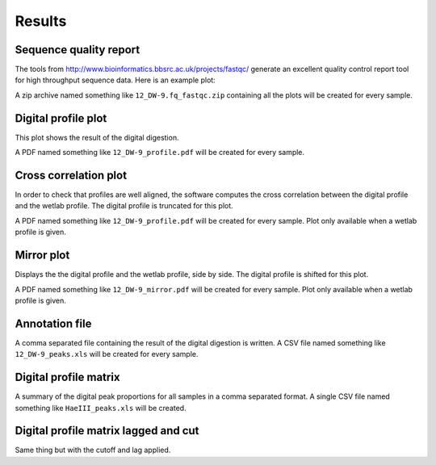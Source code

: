 =======
Results
=======

Sequence quality report
-----------------------
The tools from http://www.bioinformatics.bbsrc.ac.uk/projects/fastqc/ generate an excellent quality control report tool for high throughput sequence data. Here is an example plot:

.. image:: /images/per_base_quality.png
   :width: 1000 px

A zip archive named something like ``12_DW-9.fq_fastqc.zip`` containing all the plots will be created for every sample.

Digital profile plot
--------------------
This plot shows the result of the digital digestion.

.. image:: /images/profile.png
   :width: 1000 px

A PDF named something like ``12_DW-9_profile.pdf`` will be created for every sample.

Cross correlation plot
----------------------
In order to check that profiles are well aligned, the software computes the cross correlation between the digital profile and the wetlab profile. The digital profile is truncated for this plot.

.. image:: /images/correlation.png
   :width: 1000 px

A PDF named something like ``12_DW-9_profile.pdf`` will be created for every sample.
Plot only available when a wetlab profile is given.

Mirror plot
-----------
Displays the the digital profile and the wetlab profile, side by side. The digital profile is shifted for this plot.

.. image:: /images/mirror.png
   :width: 1000 px

A PDF named something like ``12_DW-9_mirror.pdf`` will be created for every sample.
Plot only available when a wetlab profile is given.

Annotation file
---------------
A comma separated file containing the result of the digital digestion is written.
A CSV file named something like ``12_DW-9_peaks.xls`` will be created for every sample.

Digital profile matrix
----------------------
A summary of the digital peak proportions for all samples in a comma separated format.
A single CSV file named something like ``HaeIII_peaks.xls`` will be created.

Digital profile matrix lagged and cut
-------------------------------------
Same thing but with the cutoff and lag applied.
